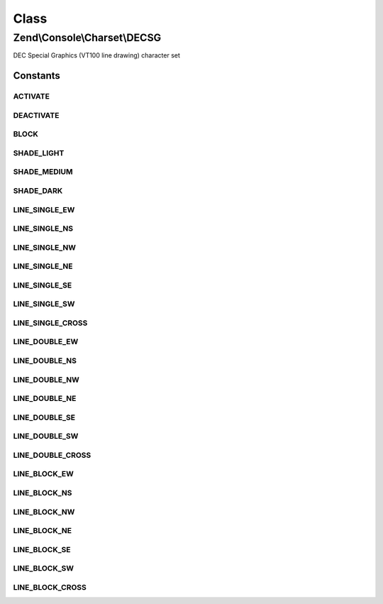 .. Console/Charset/DECSG.php generated using docpx on 01/30/13 03:02pm


Class
*****

Zend\\Console\\Charset\\DECSG
=============================

DEC Special Graphics (VT100 line drawing) character set



Constants
---------

ACTIVATE
++++++++

DEACTIVATE
++++++++++

BLOCK
+++++

SHADE_LIGHT
+++++++++++

SHADE_MEDIUM
++++++++++++

SHADE_DARK
++++++++++

LINE_SINGLE_EW
++++++++++++++

LINE_SINGLE_NS
++++++++++++++

LINE_SINGLE_NW
++++++++++++++

LINE_SINGLE_NE
++++++++++++++

LINE_SINGLE_SE
++++++++++++++

LINE_SINGLE_SW
++++++++++++++

LINE_SINGLE_CROSS
+++++++++++++++++

LINE_DOUBLE_EW
++++++++++++++

LINE_DOUBLE_NS
++++++++++++++

LINE_DOUBLE_NW
++++++++++++++

LINE_DOUBLE_NE
++++++++++++++

LINE_DOUBLE_SE
++++++++++++++

LINE_DOUBLE_SW
++++++++++++++

LINE_DOUBLE_CROSS
+++++++++++++++++

LINE_BLOCK_EW
+++++++++++++

LINE_BLOCK_NS
+++++++++++++

LINE_BLOCK_NW
+++++++++++++

LINE_BLOCK_NE
+++++++++++++

LINE_BLOCK_SE
+++++++++++++

LINE_BLOCK_SW
+++++++++++++

LINE_BLOCK_CROSS
++++++++++++++++

